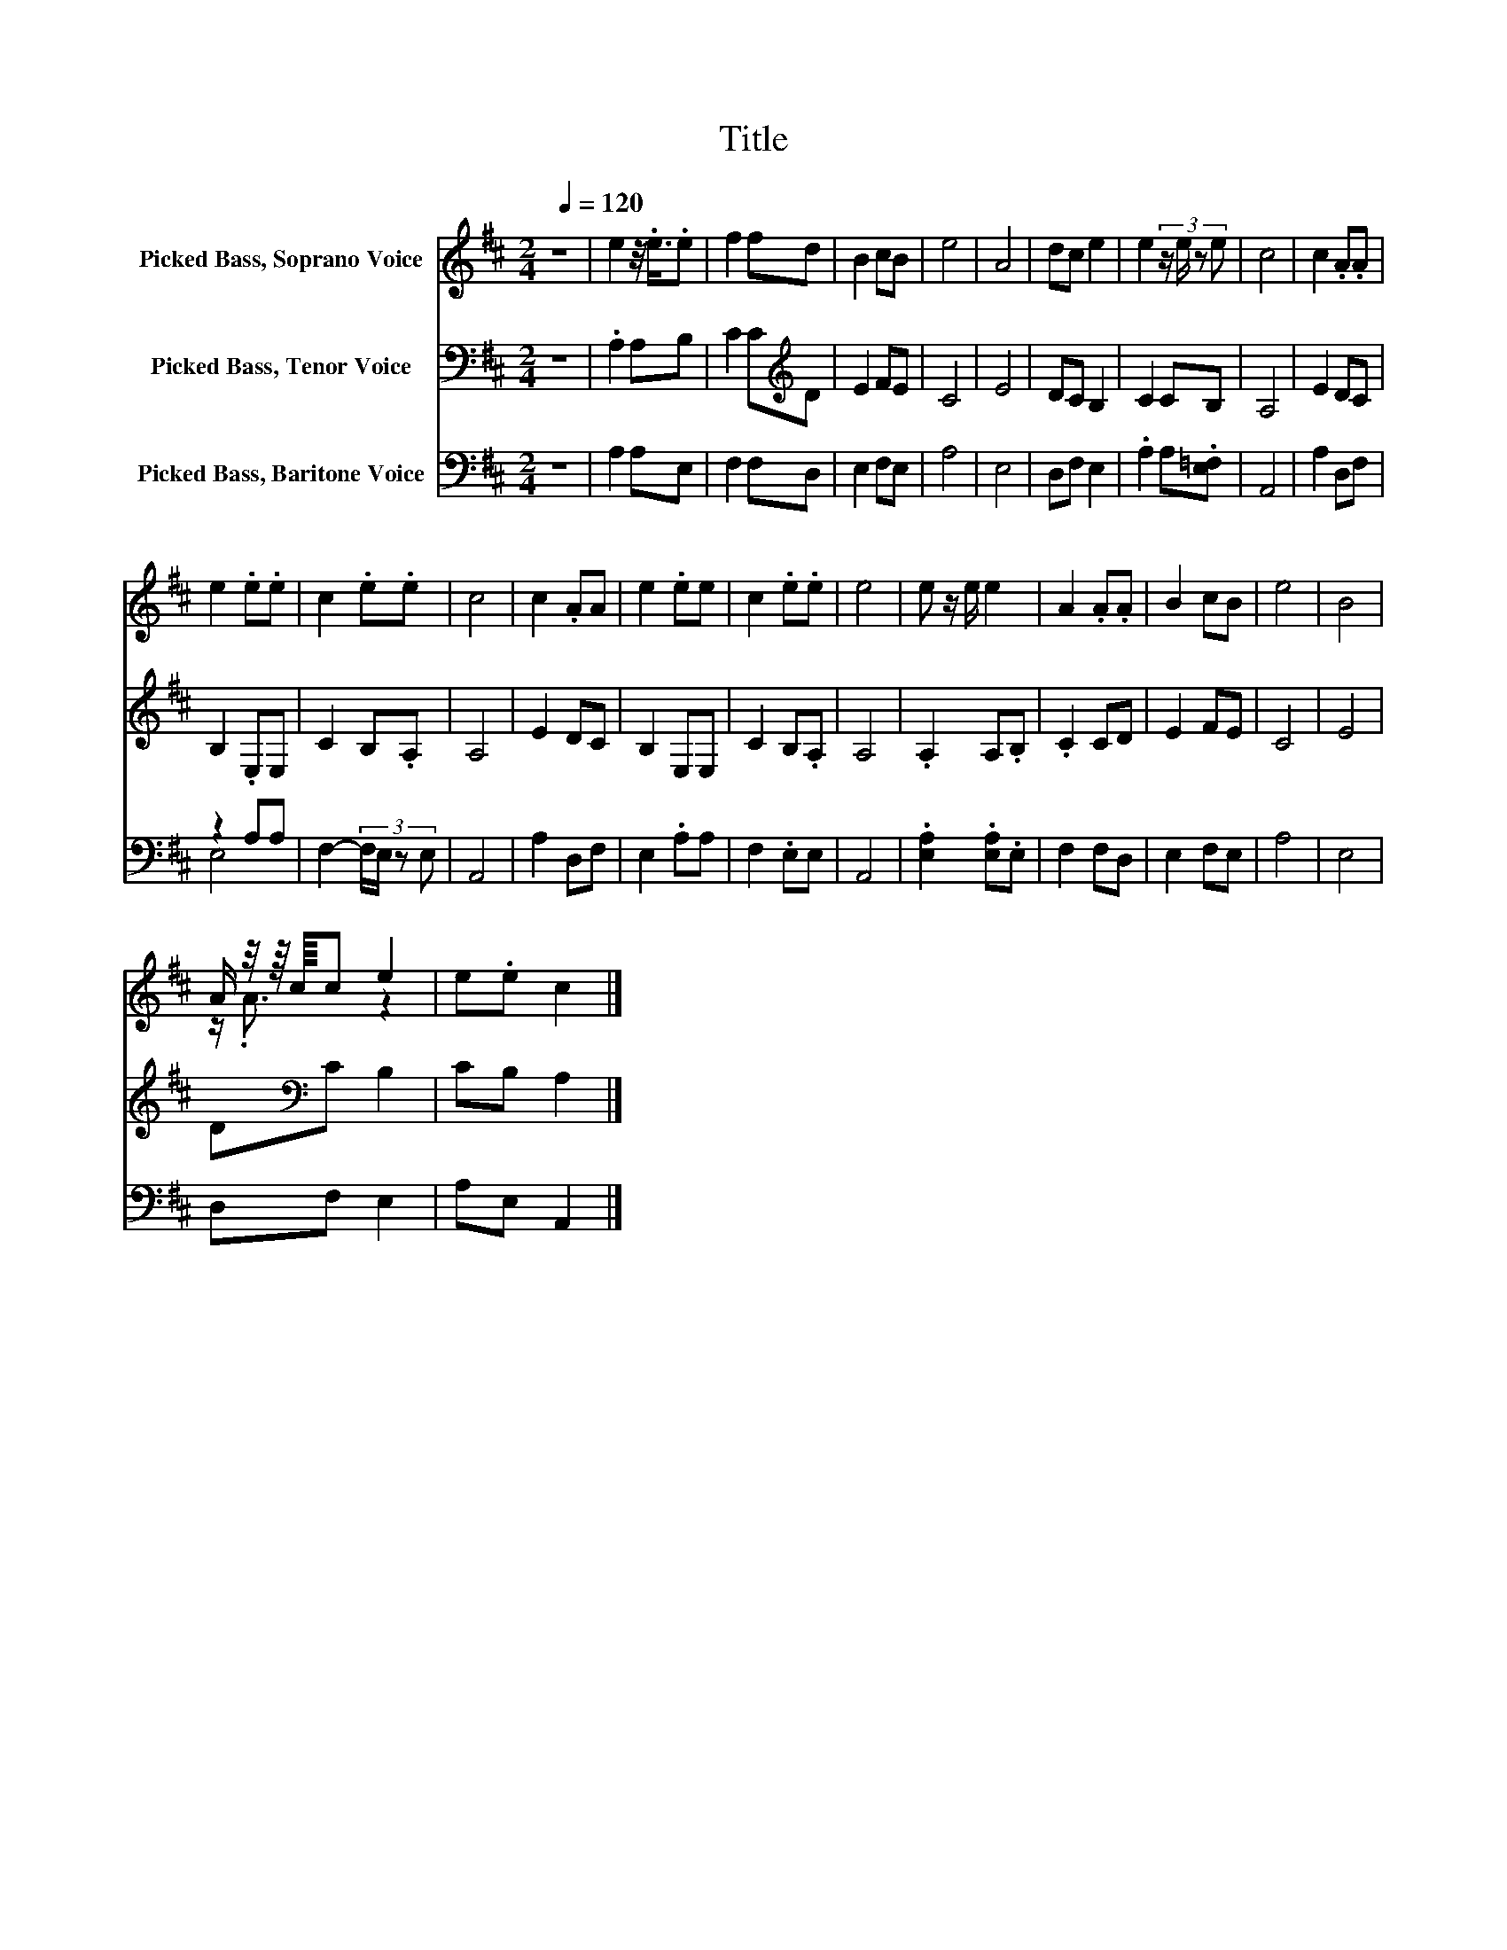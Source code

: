 X:1
T:Title
%%score ( 1 2 ) 3 ( 4 5 )
L:1/8
Q:1/4=120
M:2/4
K:D
V:1 treble nm="Picked Bass, Soprano Voice"
V:2 treble 
V:3 bass nm="Picked Bass, Tenor Voice"
V:4 bass nm="Picked Bass, Baritone Voice"
V:5 bass 
V:1
 z4 | e2 z/4 .e3/4.e | f2 fd | B2 cB | e4 | A4 | dc e2 | e2 (3:2:4z/ e/ z e | c4 | c2 .A.A | %10
 e2 .e.e | c2 .e.e | c4 | c2 .AA | e2 .ee | c2 .e.e | e4 | e z/ e/ e2 | A2 .A.A | B2 cB | e4 | B4 | %22
 A/ z/4 z/8 c/8c e2 | e.e c2 |] %24
V:2
 x4 | x4 | x4 | x4 | x4 | x4 | x4 | x4 | x4 | x4 | x4 | x4 | x4 | x4 | x4 | x4 | x4 | x4 | x4 | %19
 x4 | x4 | x4 | z/ .A3/2 z2 | x4 |] %24
V:3
 z4 | .A,2 A,B, | C2 C[K:treble]D | E2 FE | C4 | E4 | DC B,2 | C2 CB, | A,4 | E2 DC | B,2 .E,E, | %11
 C2 B,.A, | A,4 | E2 DC | B,2 E,E, | C2 B,.A, | A,4 | .A,2 A,.B, | .C2 CD | E2 FE | C4 | E4 | %22
 D[K:bass]C B,2 | CB, A,2 |] %24
V:4
 z4 | A,2 A,E, | F,2 F,D, | E,2 F,E, | A,4 | E,4 | D,F, E,2 | .A,2 A,.[E,=F,] | A,,4 | A,2 D,F, | %10
 z2 A,A, | F,2- (3:2:4F,/E,/ z E, | A,,4 | A,2 D,F, | E,2 .A,A, | F,2 .E,E, | A,,4 | %17
 .[E,A,]2 .[E,A,].E, | F,2 F,D, | E,2 F,E, | A,4 | E,4 | D,F, E,2 | A,E, A,,2 |] %24
V:5
 x4 | x4 | x4 | x4 | x4 | x4 | x4 | x4 | x4 | x4 | E,4 | x4 | x4 | x4 | x4 | x4 | x4 | x4 | x4 | %19
 x4 | x4 | x4 | x4 | x4 |] %24

